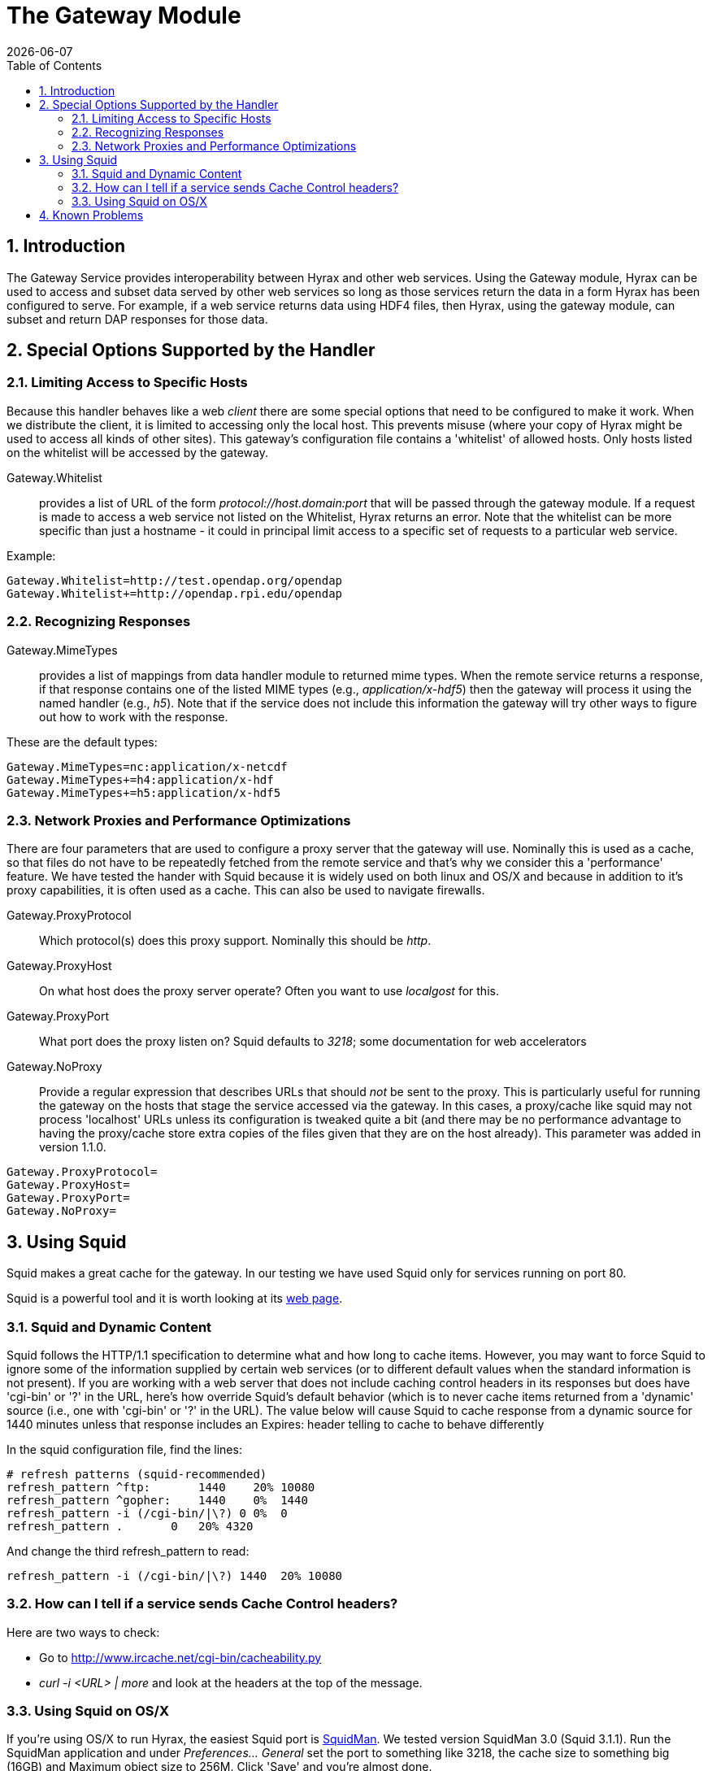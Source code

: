 = The Gateway Module
:Leonard Porrello <lporrel@gmail.com>:
{docdate}
:numbered:
:toc:

== Introduction

The Gateway Service provides interoperability between Hyrax and other
web services. Using the Gateway module, Hyrax can be used to access and
subset data served by other web services so long as those services
return the data in a form Hyrax has been configured to serve. For
example, if a web service returns data using HDF4 files, then Hyrax,
using the gateway module, can subset and return DAP responses for those
data.

== Special Options Supported by the Handler

=== Limiting Access to Specific Hosts

Because this handler behaves like a web _client_ there are some special
options that need to be configured to make it work. When we distribute
the client, it is limited to accessing only the local host. This
prevents misuse (where your copy of Hyrax might be used to access all
kinds of other sites). This gateway's configuration file contains a
'whitelist' of allowed hosts. Only hosts listed on the whitelist will be
accessed by the gateway.

Gateway.Whitelist::
  provides a list of URL of the form _protocol://host.domain:port_ that
  will be passed through the gateway module. If a request is made to
  access a web service not listed on the Whitelist, Hyrax returns an
  error. Note that the whitelist can be more specific than just a
  hostname - it could in principal limit access to a specific set of
  requests to a particular web service.

Example:

-------------------------------------------------
Gateway.Whitelist=http://test.opendap.org/opendap
Gateway.Whitelist+=http://opendap.rpi.edu/opendap
-------------------------------------------------

=== Recognizing Responses

Gateway.MimeTypes::
  provides a list of mappings from data handler module to returned mime
  types. When the remote service returns a response, if that response
  contains one of the listed MIME types (e.g., __application/x-hdf5__)
  then the gateway will process it using the named handler (e.g.,
  __h5__). Note that if the service does not include this information
  the gateway will try other ways to figure out how to work with the
  response.

These are the default types:

-----------------------------------------
Gateway.MimeTypes=nc:application/x-netcdf
Gateway.MimeTypes+=h4:application/x-hdf
Gateway.MimeTypes+=h5:application/x-hdf5
-----------------------------------------

=== Network Proxies and Performance Optimizations

There are four parameters that are used to configure a proxy server that
the gateway will use. Nominally this is used as a cache, so that files
do not have to be repeatedly fetched from the remote service and that's
why we consider this a 'performance' feature. We have tested the hander
with Squid because it is widely used on both linux and OS/X and because
in addition to it's proxy capabilities, it is often used as a cache.
This can also be used to navigate firewalls.

Gateway.ProxyProtocol::
  Which protocol(s) does this proxy support. Nominally this should be
  __http__.
Gateway.ProxyHost::
  On what host does the proxy server operate? Often you want to use
  _localgost_ for this.
Gateway.ProxyPort::
  What port does the proxy listen on? Squid defaults to __3218__; some
  documentation for web accelerators
Gateway.NoProxy::
  Provide a regular expression that describes URLs that should _not_ be
  sent to the proxy. This is particularly useful for running the gateway
  on the hosts that stage the service accessed via the gateway. In this
  cases, a proxy/cache like squid may not process 'localhost' URLs
  unless its configuration is tweaked quite a bit (and there may be no
  performance advantage to having the proxy/cache store extra copies of
  the files given that they are on the host already). This parameter was
  added in version 1.1.0.

-----------------------
Gateway.ProxyProtocol= 
Gateway.ProxyHost=
Gateway.ProxyPort=
Gateway.NoProxy=
-----------------------

== Using Squid

Squid makes a great cache for the gateway. In our testing we have used
Squid only for services running on port 80.

Squid is a powerful tool and it is worth looking at its
http://www.squid-cache.org/[web page].

=== Squid and Dynamic Content

Squid follows the HTTP/1.1 specification to determine what and how long
to cache items. However, you may want to force Squid to ignore some of
the information supplied by certain web services (or to different
default values when the standard information is not present). If you are
working with a web server that does not include caching control headers
in its responses but does have 'cgi-bin' or '?' in the URL, here's how
override Squid's default behavior (which is to never cache items
returned from a 'dynamic' source (i.e., one with 'cgi-bin' or '?' in the
URL). The value below will cause Squid to cache response from a dynamic
source for 1440 minutes unless that response includes an Expires: header
telling to cache to behave differently

In the squid configuration file, find the lines:

---------------------------------------------
# refresh patterns (squid-recommended)
refresh_pattern ^ftp:       1440    20% 10080
refresh_pattern ^gopher:    1440    0%  1440
refresh_pattern -i (/cgi-bin/|\?) 0 0%  0
refresh_pattern .       0   20% 4320
---------------------------------------------

And change the third refresh_pattern to read:

-------------------------------------------------
refresh_pattern -i (/cgi-bin/|\?) 1440  20% 10080
-------------------------------------------------

=== How can I tell if a service sends Cache Control headers?

Here are two ways to check:

* Go to http://www.ircache.net/cgi-bin/cacheability.py
* _curl -i <URL> | more_ and look at the headers at the top of the
message.

=== Using Squid on OS/X

If you're using OS/X to run Hyrax, the easiest Squid port is
http://web.me.com/adg/squidman/index.html[SquidMan]. We tested version
SquidMan 3.0 (Squid 3.1.1). Run the SquidMan application and under
_Preferences... General_ set the port to something like 3218, the cache
size to something big (16GB) and Maximum object size to 256M. Click
'Save' and you're almost done.

Now in the _gateway.conf_ file, set the proxy parameters like so:

----------------------------------
Gateway.ProxyProtocol=http
Gateway.ProxyHost=localhost
Gateway.ProxyPort=3218
Gateway.NoProxy=http://localhost.*
----------------------------------

...assuming you're running both Squid and Hyrax on the same host.

Restart the BES and you're all set.

To test, make some requests using the gateway
(http://localhost/opendap/gateway) and click on SquidMan's 'Access Log'
button to see the caching at work. The first access, which fetches the
data, will say _DIRECT/<ip number>_ while cache hits will be labeled
__NONE/-__.

==== Squid, OS/X and Caching Dynamic Content

By default SquidMan does not cache dynamic content that lacks cache
control headers in the response. To hack the squid.conf file and make
the change in the _refresh_pattern_ described above do the following:

. Under Preferences... choose the 'Template' tab and scroll to the
bottom of the
text; image:../images/Edit_the_squid.conf_file.png[]
. Edit the line, replacing "0 0% 0" with "1440 20% 10080"; and
. 'Save' and then 'Stop Squid' and 'Start Squid' (note the helpful
status messages in the 'Start/Stop'
window)image:../images/squid_1.png[]
image:../images/Squid_2.png[]
image:../images/Squid_3.png[]

== Known Problems

For version 1.0.1 of the gateway, we know about the following problems:

. Squid does not cache requests to localhost, but our use of the proxy
server does not by-pass requests to localhost. Thus, using the gateway
to access data from a service running on localhost will fail when using
squid since the gateway will route the request to the proxy (i.e.,
squid) where it will generate an error.
. Not using a caching proxy server will result in poor performance.


